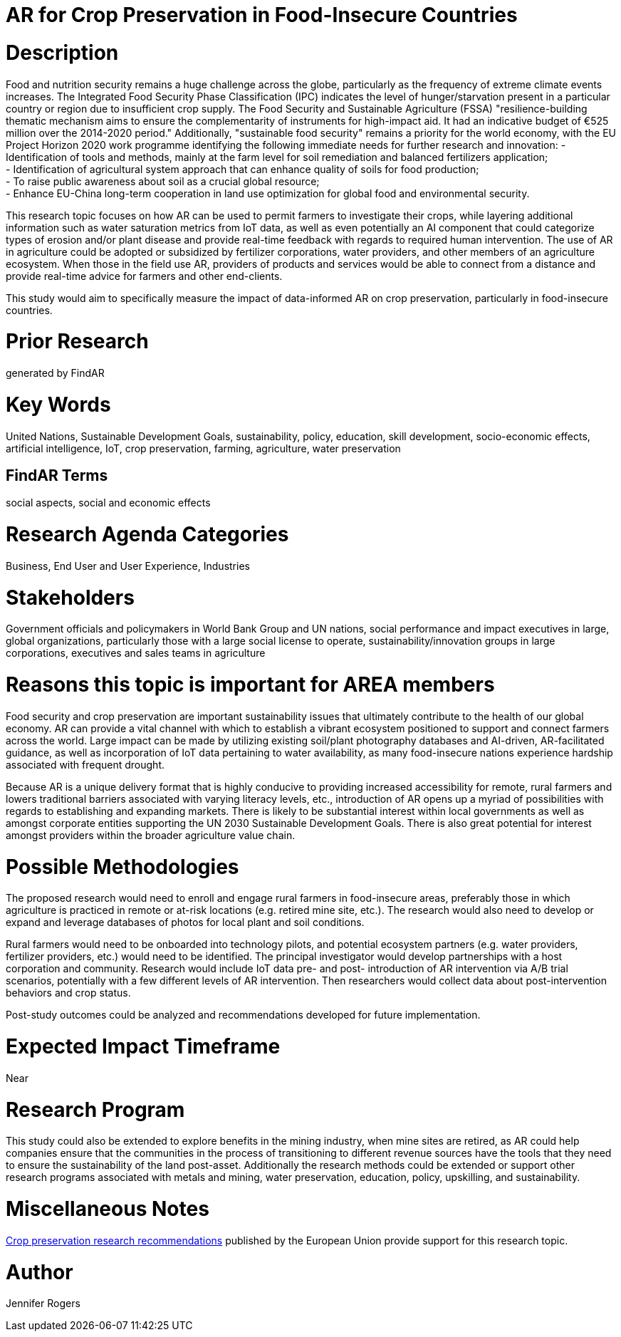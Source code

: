 [[ra-IFarming-CropPreservation]]

# AR for Crop Preservation in Food-Insecure Countries

# Description
Food and nutrition security remains a huge challenge across the globe, particularly as the frequency of extreme climate events increases. The Integrated Food Security Phase Classification (IPC) indicates the level of hunger/starvation present in a particular country or region due to insufficient crop supply. The Food Security and Sustainable Agriculture (FSSA) "resilience-building thematic mechanism aims to ensure the complementarity of instruments for high-impact aid. It had an indicative budget of €525 million over the 2014-2020 period." Additionally, "sustainable food security" remains a priority for the world economy, with the EU Project Horizon 2020 work programme identifying the following immediate needs for further research and innovation:
- Identification of tools and methods, mainly at the farm level for soil remediation and balanced fertilizers application;  +
- Identification of agricultural system approach that can enhance quality of soils for food production; +
- To raise public awareness about soil as a crucial global resource; +
- Enhance EU-China long-term cooperation in land use optimization for global food and environmental security.

This research topic focuses on how AR can be used to permit farmers to investigate their crops, while layering additional information such as water saturation metrics from IoT data, as well as even potentially an AI component that could categorize types of erosion and/or plant disease and provide real-time feedback with regards to required human intervention. The use of AR in agriculture could be adopted or subsidized by fertilizer corporations, water providers, and other members of an agriculture ecosystem. When those in the field use AR, providers of products and services would be able to connect from a distance and provide real-time advice for farmers and other end-clients.

This study would aim to specifically measure the impact of data-informed AR on crop preservation, particularly in food-insecure countries.

# Prior Research
generated by FindAR

# Key Words
United Nations, Sustainable Development Goals, sustainability, policy, education, skill development, socio-economic effects, artificial intelligence, IoT, crop preservation, farming, agriculture, water preservation

## FindAR Terms
social aspects, social and economic effects

# Research Agenda Categories
Business, End User and User Experience, Industries

# Stakeholders
Government officials and policymakers in World Bank Group and UN nations, social performance and impact executives in large, global organizations, particularly those with a large social license to operate, sustainability/innovation groups in large corporations, executives and sales teams in agriculture

# Reasons this topic is important for AREA members
Food security and crop preservation are important sustainability issues that ultimately contribute to the health of our global economy. AR can provide a vital channel with which to establish a vibrant ecosystem positioned to support and connect farmers across the world. Large impact can be made by utilizing existing soil/plant photography databases and AI-driven, AR-facilitated guidance, as well as incorporation of IoT data pertaining to water availability, as many food-insecure nations experience hardship associated with frequent drought.

Because AR is a unique delivery format that is highly conducive to providing increased accessibility for remote, rural farmers and lowers traditional barriers associated with varying literacy levels, etc., introduction of AR opens up a myriad of possibilities with regards to establishing and expanding markets. There is likely to be substantial interest within local governments as well as amongst corporate entities supporting the UN 2030 Sustainable Development Goals. There is also great potential for interest amongst providers within the broader agriculture value chain.

# Possible Methodologies
The proposed research would need to enroll and engage rural farmers in food-insecure areas, preferably those in which agriculture is practiced in remote or at-risk locations (e.g. retired mine site, etc.). The research would also need to develop or expand and leverage databases of photos for local plant and soil conditions.

Rural farmers would need to be onboarded into technology pilots, and potential ecosystem partners (e.g. water providers, fertilizer providers, etc.) would need to be identified. The principal investigator would develop partnerships with a host corporation and community. Research would include IoT data pre- and post- introduction of AR intervention via A/B trial scenarios, potentially with a few different levels of AR intervention. Then researchers would collect data about post-intervention behaviors and crop status.

Post-study outcomes could be analyzed and recommendations developed for future implementation.

# Expected Impact Timeframe
Near

# Research Program
This study could also be extended to explore benefits in the mining industry, when mine sites are retired, as AR could help companies ensure that the communities in the process of transitioning to different revenue sources have the tools that they need to ensure the sustainability of the land post-asset. Additionally the research methods could be extended or support other research programs associated with metals and mining, water preservation, education, policy, upskilling, and sustainability.

# Miscellaneous Notes
https://ec.europa.eu/research/participants/data/ref/h2020/wp/2018-2020/main/h2020-wp1820-energy_en.pdf[Crop preservation research recommendations] published by the European Union provide support for this research topic.

# Author
Jennifer Rogers
